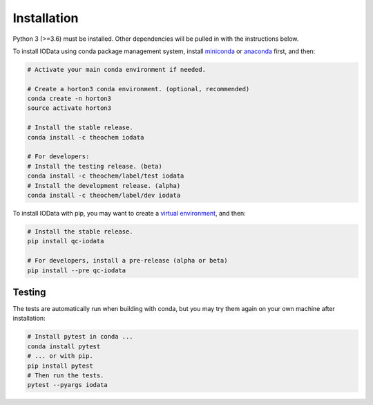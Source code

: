..
    : IODATA is an input and output module for quantum chemistry.
    :
    : Copyright (C) 2011-2019 The IODATA Development Team
    :
    : This file is part of IODATA.
    :
    : IODATA is free software; you can redistribute it and/or
    : modify it under the terms of the GNU General Public License
    : as published by the Free Software Foundation; either version 3
    : of the License, or (at your option) any later version.
    :
    : IODATA is distributed in the hope that it will be useful,
    : but WITHOUT ANY WARRANTY; without even the implied warranty of
    : MERCHANTABILITY or FITNESS FOR A PARTICULAR PURPOSE.  See the
    : GNU General Public License for more details.
    :
    : You should have received a copy of the GNU General Public License
    : along with this program; if not, see <http://www.gnu.org/licenses/>
    :
    : --


Installation
============

Python 3 (>=3.6) must be installed. Other dependencies will be pulled in with
the instructions below.

To install IOData using conda package management system, install
`miniconda <https://conda.io/miniconda.html>`__ or
`anaconda <https://www.anaconda.com/download>`__ first, and then:

.. code-block:: bash

    # Activate your main conda environment if needed.

    # Create a horton3 conda environment. (optional, recommended)
    conda create -n horton3
    source activate horton3

    # Install the stable release.
    conda install -c theochem iodata

    # For developers:
    # Install the testing release. (beta)
    conda install -c theochem/label/test iodata
    # Install the development release. (alpha)
    conda install -c theochem/label/dev iodata

To install IOData with pip, you may want to create a `virtual environment`_,
and then:

.. code-block:: bash

    # Install the stable release.
    pip install qc-iodata

    # For developers, install a pre-release (alpha or beta)
    pip install --pre qc-iodata


Testing
-------

The tests are automatically run when building with conda, but you may try
them again on your own machine after installation:

.. code-block:: bash

    # Install pytest in conda ...
    conda install pytest
    # ... or with pip.
    pip install pytest
    # Then run the tests.
    pytest --pyargs iodata


.. _virtual environment: https://docs.python.org/3/tutorial/venv.html
